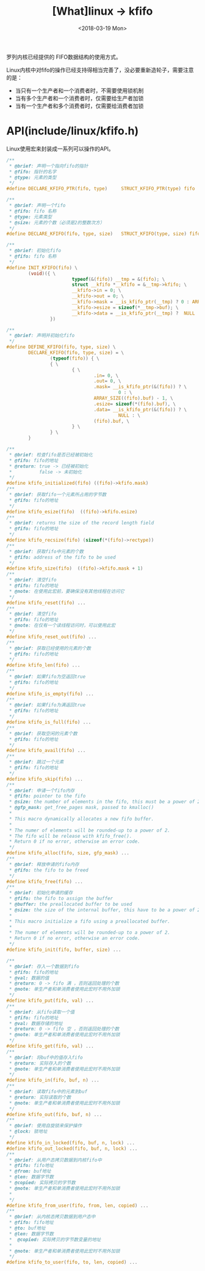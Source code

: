 #+TITLE: [What]linux -> kfifo
#+DATE:  <2018-03-19 Mon> 
#+TAGS: kernel
#+LAYOUT: post 
#+CATEGORIES: linux, kernel, data_structure
#+NAME: <linux_kernel_data_structure_kfifo.org>
#+OPTIONS: ^:nil 
#+OPTIONS: ^:{}

罗列内核已经提供的 FIFO数据结构的使用方式。
#+BEGIN_HTML
<!--more-->
#+END_HTML
Linux内核中对fifo的操作已经支持得相当完善了，没必要重新造轮子，需要注意的是：
- 当只有一个生产者和一个消费者时，不需要使用锁机制
- 当有多个生产者和一个消费者时，仅需要给生产者加锁
- 当有一个生产者和多个消费者时，仅需要给消费者加锁
* API(include/linux/kfifo.h) 
Linux使用宏来封装成一系列可以操作的API。
#+BEGIN_SRC c
/**
 ,* @brief: 声明一个指向fifo的指针
 ,* @fifo: 指针的名字
 ,* @type: 元素的类型
 ,*/
#define DECLARE_KFIFO_PTR(fifo, type)     STRUCT_KFIFO_PTR(type) fifo

/**
 ,* @brief: 声明一个fifo
 ,* @fifo: fifo 名称
 ,* @type: 元素类型
 ,* @size: 元素的个数（必须是2的整数次方）
 ,*/
#define DECLARE_KFIFO(fifo, type, size)   STRUCT_KFIFO(type, size) fifo

/**
 ,* @brief: 初始化fifo 
 ,* @fifo: fifo 名称
 ,*/
#define INIT_KFIFO(fifo) \
        (void)({ \
                        typeof(&(fifo)) __tmp = &(fifo); \
                        struct __kfifo *__kfifo = &__tmp->kfifo; \
                        __kfifo->in = 0; \
                        __kfifo->out = 0; \
                        __kfifo->mask = __is_kfifo_ptr(__tmp) ? 0 : ARRAY_SIZE(__tmp->buf) - 1;\
                        __kfifo->esize = sizeof(*__tmp->buf); \
                        __kfifo->data = __is_kfifo_ptr(__tmp) ?  NULL : __tmp->buf; \
                })

/**
 ,* @brief: 声明并初始化fifo
 ,*/
#define DEFINE_KFIFO(fifo, type, size) \
        DECLARE_KFIFO(fifo, type, size) = \
                (typeof(fifo)) { \
                { \
                        { \
                                .in= 0, \
                                .out= 0, \
                                .mask= __is_kfifo_ptr(&(fifo)) ? \
                                         0 : \
                                ARRAY_SIZE((fifo).buf) - 1, \
                                .esize= sizeof(*(fifo).buf), \
                                .data= __is_kfifo_ptr(&(fifo)) ? \
                                         NULL : \
                                (fifo).buf, \
                        } \
                } \
        }

/**
 ,* @brief: 检查fifo是否已经被初始化
 ,* @fifo: fifo的地址
 ,* @return: true -> 已经被初始化
 ,*          false -> 未初始化
 ,*/
#define kfifo_initialized(fifo) ((fifo)->kfifo.mask)
/**
 ,* @brief: 获取fifo一个元素所占用的字节数
 ,* @fifo: fifo的地址
 ,*/
#define kfifo_esize(fifo)  ((fifo)->kfifo.esize)
/**
 ,* @brief: returns the size of the record length field
 ,* @fifo: fifo的地址
 ,*/
#define kfifo_recsize(fifo) (sizeof(*(fifo)->rectype))
/**
 ,* @brief: 获取fifo中元素的个数
 ,* @fifo: address of the fifo to be used
 ,*/
#define kfifo_size(fifo)  ((fifo)->kfifo.mask + 1)
/**
 ,* @brief: 清空fifo
 ,* @fifo: fifo的地址
 ,* @note: 在使用此宏前，要确保没有其他线程在访问它
 ,*/
#define kfifo_reset(fifo) ...
/**
 ,* @brief: 清空fifo
 ,* @fifo: fifo的地址
 ,* @note: 在仅有一个读线程访问时，可以使用此宏
 ,*/
#define kfifo_reset_out(fifo) ...
/**
 ,* @brief: 获取已经使用的元素的个数
 ,* @fifo: fifo的地址
 ,*/
#define kfifo_len(fifo) ...
/**
 ,* @brief: 如果fifo为空返回true
 ,* @fifo: fifo的地址
 ,*/
#define kfifo_is_empty(fifo) ...
/**
 ,* @brief: 如果fifo为满返回true
 ,* @fifo: fifo的地址
 ,*/
#define kfifo_is_full(fifo) ...
/**
 ,* @brief: 获取空闲的元素个数
 ,* @fifo: fifo的地址
 ,*/
#define kfifo_avail(fifo) ...
/**
 ,* @brief: 跳过一个元素
 ,* @fifo: fifo的地址
 ,*/
#define kfifo_skip(fifo) ...
/**
 ,* @brief: 申请一个fifo内存
 ,* @fifo: pointer to the fifo
 ,* @size: the number of elements in the fifo, this must be a power of 2
 ,* @gfp_mask: get_free_pages mask, passed to kmalloc()
 ,*
 ,* This macro dynamically allocates a new fifo buffer.
 ,*
 ,* The numer of elements will be rounded-up to a power of 2.
 ,* The fifo will be release with kfifo_free().
 ,* Return 0 if no error, otherwise an error code.
 ,*/
#define kfifo_alloc(fifo, size, gfp_mask) ...
/**
 ,* @brief: 释放申请的fifo内存
 ,* @fifo: the fifo to be freed
 ,*/
#define kfifo_free(fifo) ...
/**
 ,* @brief: 初始化申请的缓存
 ,* @fifo: the fifo to assign the buffer
 ,* @buffer: the preallocated buffer to be used
 ,* @size: the size of the internal buffer, this have to be a power of 2
 ,*
 ,* This macro initialize a fifo using a preallocated buffer.
 ,*
 ,* The numer of elements will be rounded-up to a power of 2.
 ,* Return 0 if no error, otherwise an error code.
 ,*/
#define kfifo_init(fifo, buffer, size) ...

/**
 ,* @brief: 存入一个数据到fifo
 ,* @fifo: fifo的地址
 ,* @val: 数据的值
 ,* @return: 0 -> fifo 满 ，否则返回处理的个数
 ,* @note: 单生产者和单消费者使用此宏时不用外加锁
 ,*/
#define kfifo_put(fifo, val) ...
/**
 ,* @brief: 从fifo读取一个值
 ,* @fifo: fifo的地址
 ,* @val: 数据存储的地址
 ,* @return: 0 -> fifo 空 ，否则返回处理的个数
 ,* @note: 单生产者和单消费者使用此宏时不用外加锁
 ,*/
#define kfifo_get(fifo, val) ...
/**
 ,* @brief: 将buf中的值存入fifo
 ,* @return: 实际存入的个数
 ,* @note: 单生产者和单消费者使用此宏时不用外加锁
 ,*/
#define kfifo_in(fifo, buf, n) ...
/**
 ,* @brief: 读取fifo中的元素到buf
 ,* @return: 实际读取的个数
 ,* @note: 单生产者和单消费者使用此宏时不用外加锁
 ,*/
#define kfifo_out(fifo, buf, n) ...
/**
 ,* @brief: 使用自旋锁来保护操作
 ,* @lock: 锁地址
 ,*/
#define kfifo_in_locked(fifo, buf, n, lock) ...
#define kfifo_out_locked(fifo, buf, n, lock) ...
/**
 ,* @brief: 从用户态拷贝数据到内核fifo中
 ,* @fifo: fifo地址
 ,* @from: buf地址
 ,* @len: 数据字节数
 ,* @copied: 实际拷贝的字节数
 ,* @note: 单生产者和单消费者使用此宏时不用外加锁
 ,*
 ,*/
#define kfifo_from_user(fifo, from, len, copied) ...
/**
 ,* @brief: 从内核态拷贝数据到用户态中
 ,* @fifo: fifo地址
 ,* @to: buf地址
 ,* @len: 数据字节数
 *  @copied: 实际拷贝的字节数变量的地址
 *
 * @note: 单生产者和单消费者使用此宏时不用外加锁
 */
#define kfifo_to_user(fifo, to, len, copied) ...
#+END_SRC